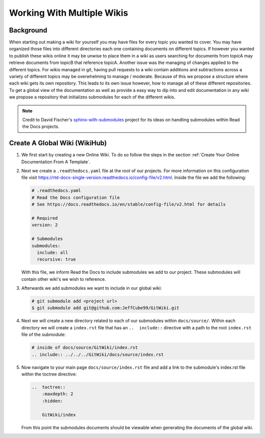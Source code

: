 ===========================
Working With Multiple Wikis
===========================

Background
==========

When starting out making a wiki for yourself you may have files for every topic you wanted to cover. You may have
organized those files into different directories each one containing documents on different topics. If however you
wanted to publish these wikis online it may be unwise to place them in a wiki as users searching for documents
from topicA may retrieve documents from topicB that reference topicA.
Another issue was the managing of changes applied to the different topics. For wikis managed in git, having pull
requests to a wiki contain additions and subtractions across a variety of different topics may be overwhelming to
manage / moderate. Because of this we propose a structure where each wiki gets its own repository. This leads to
its own issue however, how to manage all of these different repositories. To get a global view of the documentation
as well as provide a easy way to dip into and edit documentation in any wiki we propose a repository that initializes submodules
for each of the different wikis.

..  note::

    Credit to David Fischer's
    `sphinx-with-submodules <https://sphinx-with-submodules.readthedocs.io/en/latest/index.html>`_ project for
    its ideas on handling submodules within Read the Docs projects.


Create A Global Wiki (WikiHub)
==============================

#.  We first start by creating a new Online Wiki. To do so follow the steps in the section
    :ref:`Create Your Online Documentation From A Template`.
#.  Next we create a ``.readthedocs.yaml`` file at the root of our projects. For more information
    on this configuration file visit https://rtd-docs-single-version.readthedocs.io/config-file/v2.html. Inside the
    file we add the following:

    ..  code-block:: yaml

        # .readthedocs.yaml
        # Read the Docs configuration file
        # See https://docs.readthedocs.io/en/stable/config-file/v2.html for details

        # Required
        version: 2

        # Submodules
        submodules:
          include: all
          recursive: true

    With this file, we inform Read the Docs to include submodules we add to our project. These submodules
    will contain other wiki's we wish to reference.
#.  Afterwards we add submodules we want to include in our global wiki:

    ..  code-block:: bash

        # git submodule add <project url>
        $ git submodule add git@github.com:JeffCube99/GitWiki.git

#.  Next we will create a new directory related to each of our submodules within ``docs/source/``.
    Within each directory we will create a ``index.rst`` file that has an ``..  include::`` directive with
    a path to the root ``index.rst`` file of the submodule:

    ..  code-block:: rst

        # inside of docs/source/GitWiki/index.rst
        .. include:: ../../../GitWiki/docs/source/index.rst

#.  Now navigate to your main page ``docs/source/index.rst`` file and add a link to the
    submodule's index.rst file within the toctree directive:

    ..  code-block:: rst

        ..  toctree::
            :maxdepth: 2
            :hidden:

            GitWiki/index

    From this point the submodules documents should be viewable when generating the documents
    of the global wiki.


